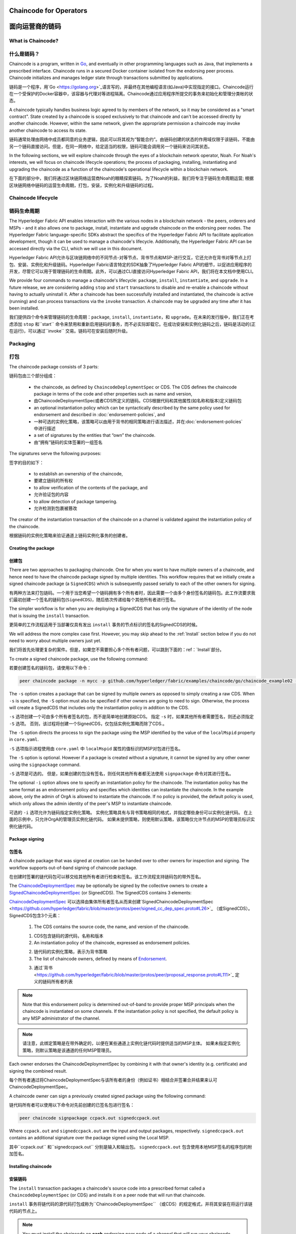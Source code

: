 ﻿Chaincode for Operators
=======================
面向运营商的链码
=======================

What is Chaincode?
------------------
什么是链码？
------------------

Chaincode is a program, written in `Go <https://golang.org>`_, and eventually
in other programming languages such as Java, that implements a
prescribed interface. Chaincode runs in a secured Docker container isolated from
the endorsing peer process. Chaincode initializes and manages ledger state
through transactions submitted by applications.

链码是一个程序，用`Go <https://golang.org>`_语言写的，并最终在其他编程语言(如Java)中实现指定的接口。Chaincode运行在一个受保护的Docker容器中，该容器与代理对等进程隔离。Chaincode通过应用程序所提交的事务来初始化和管理分类帐的状态。

A chaincode typically handles business logic agreed to by members of the
network, so it may be considered as a "smart contract". State created by a
chaincode is scoped exclusively to that chaincode and can't be accessed
directly by another chaincode. However, within the same network, given
the appropriate permission a chaincode may invoke another chaincode to
access its state.

链码通常处理由网络中成员都同意的业务逻辑，因此可以将其视为“智能合约”。由链码创建的状态的作用域仅限于该链码，不能由另一个链码直接访问。但是，在同一网络中，给定适当的权限，链码可能会调用另一个链码来访问其状态。

In the following sections, we will explore chaincode through the eyes of a
blockchain network operator, Noah. For Noah's interests, we will focus
on chaincode lifecycle operations; the process of packaging, installing,
instantiating and upgrading the chaincode as a function of the chaincode's
operational lifecycle within a blockchain network.

在下面的部分中，我们将通过区块链网络运营商Noah的眼睛探索链码。为了Noah的利益，我们将专注于链码生命周期运营; 根据区块链网络中链码的运营生命周期，打包，安装，实例化和升级链码的过程。

Chaincode lifecycle
--------------------
链码生命周期
--------------------

The Hyperledger Fabric API enables interaction with the various nodes
in a blockchain network - the peers, orderers and MSPs - and it also allows
one to package, install, instantiate and upgrade chaincode on the endorsing
peer nodes. The Hyperledger Fabric language-specific SDKs
abstract the specifics of the Hyperledger Fabric API to facilitate
application development, though it can be used to manage a chaincode's
lifecycle. Additionally, the Hyperledger Fabric API can be accessed
directly via the CLI, which we will use in this document.

Hyperledger Fabric API允许与区块链网络中的不同节点-对等节点、背书节点和MSP-进行交互，它还允许在背书对等节点上打包、安装、实例化和升级链码。Hyperledger Fabric语言特定的SDK抽象了Hyperledger Fabric API的细节，以促进应用程序的开发，尽管它可以用于管理链码的生命周期。此外，可以通过CLI直接访问Hyperledger Fabric API，我们将在本文档中使用CLI。

We provide four commands to manage a chaincode's lifecycle: ``package``,
``install``, ``instantiate``, and ``upgrade``. In a future release, we are
considering adding ``stop`` and ``start`` transactions to disable and re-enable
a chaincode without having to actually uninstall it. After a chaincode has
been successfully installed and instantiated, the chaincode is active (running)
and can process transactions via the ``invoke`` transaction. A chaincode may be
upgraded any time after it has been installed.

我们提供四个命令来管理链码的生命周期：``package``, ``install``, ``instantiate``，和 ``upgrade``。在未来的发行版中，我们正在考虑添加 ``stop`` 和``start`` 命令来禁用和重新启用链码的事务，而不必实际卸载它。在成功安装和实例化链码之后，链码是活动的(正在运行)，可以通过``invoke`` 交易。链码可在安装后随时升级。

.. _Package:

Packaging
---------
打包
---------

The chaincode package consists of 3 parts:

链码包由三个部分组成：

  - the chaincode, as defined by ``ChaincodeDeploymentSpec`` or CDS. The CDS
    defines the chaincode package in terms of the code and other properties
    such as name and version,

  - 由ChaincodeDeploymentSpec或者CDS所定义的链码。CDS根据代码和其他属性(如名称和版本)定义链码包

  - an optional instantiation policy which can be syntactically described
    by the same policy used for endorsement and described in
    :doc:`endorsement-policies`, and

  - 一种可选的实例化策略，该策略可以由用于背书的相同策略进行语法描述，并在:doc:`endorsement-policies`中进行描述

  - a set of signatures by the entities that “own” the chaincode.

  - 由“拥有”链码的实体签署的一组签名

The signatures serve the following purposes:

签字的目的如下：

  - to establish an ownership of the chaincode,

  - 要建立链码的所有权

  - to allow verification of the contents of the package, and

  - 允许验证包的内容

  - to allow detection of package tampering.

  - 允许检测到包裹被篡改

The creator of the instantiation transaction of the chaincode on a channel is
validated against the instantiation policy of the chaincode.

根据链码的实例化策略来验证通道上链码实例化事务的创建者。

Creating the package
^^^^^^^^^^^^^^^^^^^^
创建包
^^^^^^^^^^^^^^^^^^^^

There are two approaches to packaging chaincode. One for when you want to have
multiple owners of a chaincode, and hence need to have the chaincode package
signed by multiple identities. This workflow requires that we initially create a
signed chaincode package (a ``SignedCDS``) which is subsequently passed serially
to each of the other owners for signing.

有两种方法来打包链码。一个用于当您希望一个链码拥有多个所有者时，因此需要一个由多个身份签名的链码包。此工作流要求我们最初创建一个签名的链码包(``SignedCDS``)，随后依次传递给每个其他所有者进行签名。

The simpler workflow is for when you are deploying a SignedCDS that has only the
signature of the identity of the node that is issuing the ``install``
transaction.

更简单的工作流程适用于当部署仅具有发出 ``install`` 事务的节点标识的签名的SignedCDS的时候。

We will address the more complex case first. However, you may skip ahead to the
:ref:`Install` section below if you do not need to worry about multiple owners
just yet.

我们将首先处理更复杂的案件。但是，如果您不需要担心多个所有者问题，可以跳到下面的：ref：`Install`部分。

To create a signed chaincode package, use the following command:

若要创建签名的链码包，请使用以下命令：

.. code:: bash

    peer chaincode package -n mycc -p github.com/hyperledger/fabric/examples/chaincode/go/chaincode_example02 -v 0 -s -S -i "AND('OrgA.admin')" ccpack.out

The ``-s`` option creates a package that can be signed by multiple owners as
opposed to simply creating a raw CDS. When ``-s`` is specified, the ``-S``
option must also be specified if other owners are going to need to sign.
Otherwise, the process will create a SignedCDS that includes only the
instantiation policy in addition to the CDS.

``-s`` 选项创建一个可由多个所有者签名的包，而不是简单地创建原始CDS。 指定 ``-s`` 时，如果其他所有者需要签名，则还必须指定 ``-S`` 选项。 否则，该过程将创建一个SignedCDS，仅包括实例化策略而除了CDS.。

The ``-S`` option directs the process to sign the package
using the MSP identified by the value of the ``localMspid`` property in
``core.yaml``.

``-S`` 选项指示进程使用由 ``core.yaml`` 中 ``localMspid`` 属性的值标识的MSP对包进行签名。

The ``-S`` option is optional. However if a package is created without a
signature, it cannot be signed by any other owner using the
``signpackage`` command.

``-S`` 选项是可选的。 但是，如果创建的包没有签名，则任何其他所有者都无法使用 ``signpackage`` 命令对其进行签名。

The optional ``-i`` option allows one to specify an instantiation policy
for the chaincode. The instantiation policy has the same format as an
endorsement policy and specifies which identities can instantiate the
chaincode. In the example above, only the admin of OrgA is allowed to
instantiate the chaincode. If no policy is provided, the default policy
is used, which only allows the admin identity of the peer's MSP to
instantiate chaincode.

可选的 ``-i`` 选项允许为链码指定实例化策略。 实例化策略具有与背书策略相同的格式，并指定哪些身份可以实例化链代码。 在上面的示例中，只允许OrgA的管理员实例化链代码。 如果未提供策略，则使用默认策略，该策略仅允许节点的MSP的管理员标识实例化链代码。

Package signing
^^^^^^^^^^^^^^^
包签名
^^^^^^^^^^^^^^^
A chaincode package that was signed at creation can be handed over to other
owners for inspection and signing. The workflow supports out-of-band signing
of chaincode package.

在创建时签署的链代码包可以移交给其他所有者进行检查和签名。该工作流程支持链码包的带外签名。

The
`ChaincodeDeploymentSpec <https://github.com/hyperledger/fabric/blob/master/protos/peer/chaincode.proto#L78>`_
may be optionally be signed by the collective owners to create a
`SignedChaincodeDeploymentSpec <https://github.com/hyperledger/fabric/blob/master/protos/peer/signed_cc_dep_spec.proto#L26>`_
(or SignedCDS). The SignedCDS contains 3 elements:

`ChaincodeDeploymentSpec <https://github.com/hyperledger/fabric/blob/master/protos/peer/chaincode.proto#L78>`_ 可以选择由集体所有者签名从而来创建`SignedChaincodeDeploymentSpec <https://github.com/hyperledger/fabric/blob/master/protos/peer/signed_cc_dep_spec.proto#L26>`_ （或SignedCDS）。 SignedCDS包含3个元素：

  1. The CDS contains the source code, the name, and version of the chaincode.

  1. CDS包含链码的源代码，名称和版本

  2. An instantiation policy of the chaincode, expressed as endorsement policies.

  2. 链代码的实例化策略，表示为背书策略 

  3. The list of chaincode owners, defined by means of
     `Endorsement <https://github.com/hyperledger/fabric/blob/master/protos/peer/proposal_response.proto#L111>`_.

  3. 通过`背书 <https://github.com/hyperledger/fabric/blob/master/protos/peer/proposal_response.proto#L111>`_ 定义的链码所有者列表

.. note:: Note that this endorsement policy is determined out-of-band to
          provide proper MSP principals when the chaincode is instantiated
          on some channels. If the instantiation policy is not specified,
          the default policy is any MSP administrator of the channel.


.. note:: 请注意，此绑定策略是在带外确定的，以便在某些通道上实例化链代码时提供适当的MSP主体。 如果未指定实例化策略，则默认策略是该通道的任何MSP管理员。

Each owner endorses the ChaincodeDeploymentSpec by combining it
with that owner's identity (e.g. certificate) and signing the combined
result.

每个所有者通过将ChaincodeDeploymentSpec与该所有者的身份（例如证书）相结合并签署合并结果来认可ChaincodeDeploymentSpec。

A chaincode owner can sign a previously created signed package using the
following command:

链代码所有者可以使用以下命令对先前创建的已签名包进行签名：

.. code:: bash

    peer chaincode signpackage ccpack.out signedccpack.out

Where ``ccpack.out`` and ``signedccpack.out`` are the input and output
packages, respectively. ``signedccpack.out`` contains an additional
signature over the package signed using the Local MSP.

其中``ccpack.out`` 和``signedccpack.out`` 分别是输入和输出包。 ``signedccpack.out`` 包含使用本地MSP签名的程序包的附加签名。

.. _Install:

Installing chaincode
^^^^^^^^^^^^^^^^^^^^
安装链码
^^^^^^^^^^^^^^^^^^^^

The ``install`` transaction packages a chaincode's source code into a prescribed
format called a ``ChaincodeDeploymentSpec`` (or CDS) and installs it on a
peer node that will run that chaincode.

``install`` 事务将链代码的源代码打包成称为``ChaincodeDeploymentSpec`` （或CDS）的规定格式，并将其安装在将运行该链代码的节点上。

.. note:: You must install the chaincode on **each** endorsing peer node
          of a channel that will run your chaincode.

.. note:: 您必须在将运行您的链代码的通道的 **每个** 背书节点上安装链代码。

When the ``install`` API is given simply a ``ChaincodeDeploymentSpec``,
it will default the instantiation policy and include an empty owner list.

如果只为 ``ChaincodeDeploymentSpec`` 提供 ``install`` API，它将默认实例化策略并包含一个空的所有者列表。

.. note:: Chaincode should only be installed on endorsing peer nodes of the
          owning members of the chaincode to protect the confidentiality of 
          the chaincode logic from other members on the network. Those members
          without the chaincode, can't be the endorsers of the chaincode's
          transactions; that is, they can't execute the chaincode. However,
          they can still validate and commit the transactions to the ledger.

.. note:: Chaincode只应安装在拥有链码成员的背书节点上，以保护链码逻辑与网络上其他成员的机密性。 那些没有链码的成员，不能成为链码交易的代言人; 也就是说，他们无法执行链码。 但是，他们仍然可以验证事务并将其提交到分类帐。

To install a chaincode, send a `SignedProposal
<https://github.com/hyperledger/fabric/blob/master/protos/peer/proposal.proto#L104>`_
to the ``lifecycle system chaincode`` (LSCC) described in the `System Chaincode`_
section. For example, to install the **sacc** sample chaincode described
in section :ref:`simple asset chaincode`
using the CLI, the command would look like the following:

要安装链代码，请将 `SignedProposal
<https://github.com/hyperledger/fabric/blob/master/protos/peer/proposal.proto#L104>`_ 发送到 `System Chaincode` 中描述的 ``lifecycle system chaincode (LSCC)``。 例如，要使用CLI安装 ref：`simple asset chaincode`中描述的 **sacc** 示例链代码，命令将如下所示：

.. code:: bash

    peer chaincode install -n asset_mgmt -v 1.0 -p sacc

The CLI internally creates the SignedChaincodeDeploymentSpec for **sacc** and
sends it to the local peer, which calls the ``Install`` method on the LSCC. The
argument to the ``-p`` option specifies the path to the chaincode, which must be
located within the source tree of the user's ``GOPATH``, e.g.
``$GOPATH/src/sacc``. See the `CLI`_ section for a complete description of
the command options.

CLI在内部为 **sacc** 创建SignedChaincodeDeploymentSpec并将其发送到本地节点，后者在LSCC上调用 ``Install`` 方法。 ``-p`` 选项的参数指定了链代码的路径，该链代码必须位于用户 ``GOPATH`` 的源树中，例如，``$GOPATH/src/sacc`` 。 有关命令选项的完整说明，请参阅 `CLI`_ 部分。

Note that in order to install on a peer, the signature of the SignedProposal
must be from 1 of the peer's local MSP administrators.

请注意，为了在节点上安装，SignedProposal的签名必须来自节点的本地MSP管理员之一。

.. _Instantiate:

Instantiate
^^^^^^^^^^^
实例化
^^^^^^^^^^^

The ``instantiate`` transaction invokes the ``lifecycle System Chaincode``
(LSCC) to create and initialize a chaincode on a channel. This is a
chaincode-channel binding process: a chaincode may be bound to any number of
channels and operate on each channel individually and independently. In other
words, regardless of how many other channels on which a chaincode might be
installed and instantiated, state is kept isolated to the channel to which
a transaction is submitted.

``instantiate`` 事务调用 ``lifecycle System Chaincode``（LSCC）来创建和初始化通道上的链代码。 这是一个链码通道绑定过程：链码可以绑定到任意数量的通道，并且可以独立地在每个通道上运行。 换句话说，无论一个链代码在多少其他通道上安装和实例化，状态都与提交事务的通道保持隔离。

The creator of an ``instantiate`` transaction must satisfy the instantiation
policy of the chaincode included in SignedCDS and must also be a writer on the
channel, which is configured as part of the channel creation. This is important
for the security of the channel to prevent rogue entities from deploying
chaincodes or tricking members to execute chaincodes on an unbound channel.

``instantiate`` 事务的创建者必须满足SignedCDS中包含的链代码的实例化策略，并且还必须是通道上的写入器，其被配置为通道创建的一部分。 这对于通道的安全性非常重要，可以防止恶意实体部署链代码或欺骗成员在未绑定的通道上执行链代码。

For example, recall that the default instantiation policy is any channel MSP
administrator, so the creator of a chaincode instantiate transaction must be a
member of the channel administrators. When the transaction proposal arrives at
the endorser, it verifies the creator's signature against the instantiation
policy. This is done again during the transaction validation before committing
it to the ledger.

例如，回想一下默认实例化策略是任何通道MSP管理员，因此链代码实例化事务的创建者必须是通道管理员的成员。 当交易提议到达背书时，它会根据实例化策略验证创建者的签名。 在将其提交到分类账之前，在事务验证期间再次执行此操作。

The instantiate transaction also sets up the endorsement policy for that
chaincode on the channel. The endorsement policy describes the attestation
requirements for the transaction result to be accepted by members of the
channel.

实例化事务还为通道上的该链代码设置了背书策略。 背书策略描述了通道成员接受交易结果的认证要求。

For example, using the CLI to instantiate the **sacc** chaincode and initialize
the state with ``john`` and ``0``, the command would look like the following:

例如，使用CLI实例化 **sacc** 链代码并使用 ``john`` 和 ``0`` 初始化状态，该命令将如下所示：

.. code:: bash

    peer chaincode instantiate -n sacc -v 1.0 -c '{"Args":["john","0"]}' -P "OR ('Org1.member','Org2.member')"

.. note:: Note the endorsement policy (CLI uses polish notation), which requires an
          endorsement from either member of Org1 or Org2 for all transactions to
          **sacc**. That is, either Org1 or Org2 must sign the
          result of executing the `Invoke` on **sacc** for the transactions to
          be valid.

.. note:: 请注意背书策略（CLI使用波兰表示法），这需要得到Org1或Org2成员对所有 **sacc** 交易的认可。 也就是说，Org1或Org2必须对在 **sacc** 上执行 `Invoke` 的结果进行签署才能使事务有效。

After being successfully instantiated, the chaincode enters the active state on
the channel and is ready to process any transaction proposals of type
`ENDORSER_TRANSACTION <https://github.com/hyperledger/fabric/blob/master/protos/common/common.proto#L42>`_.
The transactions are processed concurrently as they arrive at the endorsing
peer.

成功实例化后，链代码在通道上进入活动状态，并准备处理 `ENDORSER_TRANSACTION <https://github.com/hyperledger/fabric/blob/master/protos/common/common.proto#L42>`_ 类型的任何交易提议。 事务在到达背书节点时被并发处理。

.. _Upgrade:

Upgrade
^^^^^^^
升级
^^^^^^^
A chaincode may be upgraded any time by changing its version, which is
part of the SignedCDS. Other parts, such as owners and instantiation policy
are optional. However, the chaincode name must be the same; otherwise it
would be considered as a totally different chaincode.

可以通过更改其版本来随时升级链码，版本是SignedCDS的一部分。 其他部分，例如所有者和实例化策略是可选的。 但是，链代码名称必须相同; 否则它将被视为完全不同的链码。

Prior to upgrade, the new version of the chaincode must be installed on
the required endorsers. Upgrade is a transaction similar to the instantiate
transaction, which binds the new version of the chaincode to the channel. Other
channels bound to the old version of the chaincode still run with the old
version. In other words, the ``upgrade`` transaction only affects one channel
at a time, the channel to which the transaction is submitted.

在升级之前，必须在所需的背书上安装新版本的链代码。 升级是一种类似于实例化事务的事务，它将新版本的链码绑定到信道上。 绑定到旧版链代码的其他信道仍然使用旧版本运行。 换句话说，``upgrade`` 事务一次只影响一个通道，即提交事务的通道。

.. note:: Note that since multiple versions of a chaincode may be active
          simultaneously, the upgrade process doesn't automatically remove the
          old versions, so user must manage this for the time being.

.. note:: 请注意，由于链代码的多个版本可能同时处于活动状态，升级过程不会自动删除旧版本，因此用户必须暂时对其进行管理。

There's one subtle difference with the ``instantiate`` transaction: 

``instantiate`` 事务有一个细微的区别：

the ``upgrade`` transaction is checked against the current chaincode instantiation
policy, not the new policy (if specified). This is to ensure that only existing
members specified in the current instantiation policy may upgrade the chaincode.

根据当前的链代码实例化策略检查 ``upgrade`` 事务，而不是新策略（如果指定）。 这是为了确保只有当前实例化策略中指定的现有成员才能升级链代码。

.. note:: Note that during upgrade, the chaincode ``Init`` function is called to
          perform any data related updates or re-initialize it, so care must be
          taken to avoid resetting states when upgrading chaincode.

.. note:: 请注意，在升级期间，调用链代码 ``Init`` 函数以执行任何与数据相关的更新或重新初始化它的操作，因此必须注意避免在升级链代码时重置状态。

.. _Stop-and-Start:

Stop and Start
^^^^^^^^^^^^^^
停止和启动
^^^^^^^^^^^^^^
Note that ``stop`` and ``start`` lifecycle transactions have not yet been
implemented. However, you may stop a chaincode manually by removing the
chaincode container and the SignedCDS package from each of the endorsers. This
is done by deleting the chaincode's container on each of the hosts or virtual
machines on which the endorsing peer nodes are running, and then deleting
the SignedCDS from each of the endorsing peer nodes:

请注意，尚未实现 ``stop`` 和 ``start`` 生命周期事务。 但是，您可以通过从每个背书中删除链代码容器和SignedCDS包来手动停止链代码。 这是通过删除每个主机或虚拟机上的链码容器来完成的，这些主机或虚拟机上正在运行背书节点，然后从每个背书节点中删除签名dCDS：

.. note:: TODO - in order to delete the CDS from the peer node, you would need
          to enter the peer node's container, first. We really need to provide
          a utility script that can do this.

.. note:: TODO - 为了从节点中删除CDS，首先需要进入节点的容器。 我们真的需要提供一个可以执行此操作的实用程序脚本。

.. code:: bash

    docker rm -f <container id>
    rm /var/hyperledger/production/chaincodes/<ccname>:<ccversion>

Stop would be useful in the workflow for doing upgrade in controlled manner,
where a chaincode can be stopped on a channel on all peers before issuing an
upgrade.

在工作流中，停止将有助于以受控的方式进行升级，在发出升级之前，可以在所有节点上的通道上停止链码。

.. _CLI:

CLI
^^^

.. note:: We are assessing the need to distribute platform-specific binaries
          for the Hyperledger Fabric ``peer`` binary. For the time being, you
          can simply invoke the commands from within a running docker container.

.. note:: 我们正在评估为Hyperledger Fabric ``peer`` 二进制文件分发特定于平台的二进制文件的需求。 目前，您只需从正在运行的docker容器中调用命令即可。

To view the currently available CLI commands, execute the following command from
within a running ``fabric-peer`` Docker container:

要查看当前可用的CLI命令，请在正在运行的 ``fabric-peer`` Docker容器中执行以下命令：

.. code:: bash

    docker run -it hyperledger/fabric-peer bash
    # peer chaincode --help

Which shows output similar to the example below:

其中显示的输出类似于以下示例：

.. code:: bash

    Usage:
      peer chaincode [command]

    Available Commands:
      install     Package the specified chaincode into a deployment spec and save it on the peer's path.
      instantiate Deploy the specified chaincode to the network.
      invoke      Invoke the specified chaincode.
      list        Get the instantiated chaincodes on a channel or installed chaincodes on a peer.
      package     Package the specified chaincode into a deployment spec.
      query       Query using the specified chaincode.
      signpackage Sign the specified chaincode package
      upgrade     Upgrade chaincode.

    Flags:
          --cafile string      Path to file containing PEM-encoded trusted certificate(s) for the ordering endpoint
      -h, --help               help for chaincode
      -o, --orderer string     Ordering service endpoint
          --tls                Use TLS when communicating with the orderer endpoint
          --transient string   Transient map of arguments in JSON encoding

    Global Flags:
          --logging-level string       Default logging level and overrides, see core.yaml for full syntax
          --test.coverprofile string   Done (default "coverage.cov")
      -v, --version

    Use "peer chaincode [command] --help" for more information about a command.

To facilitate its use in scripted applications, the ``peer`` command always
produces a non-zero return code in the event of command failure.

为了便于在脚本应用程序中使用它，``peer`` 命令总是在发生命令失败时生成非零返回代码。

Example of chaincode commands:

链码命令示例：

.. code:: bash

    peer chaincode install -n mycc -v 0 -p path/to/my/chaincode/v0
    peer chaincode instantiate -n mycc -v 0 -c '{"Args":["a", "b", "c"]}' -C mychannel
    peer chaincode install -n mycc -v 1 -p path/to/my/chaincode/v1
    peer chaincode upgrade -n mycc -v 1 -c '{"Args":["d", "e", "f"]}' -C mychannel
    peer chaincode query -C mychannel -n mycc -c '{"Args":["query","e"]}'
    peer chaincode invoke -o orderer.example.com:7050  --tls --cafile $ORDERER_CA -C mychannel -n mycc -c '{"Args":["invoke","a","b","10"]}'

.. _System Chaincode:

System chaincode
----------------
系统链码
----------------

System chaincode has the same programming model except that it runs within the
peer process rather than in an isolated container like normal chaincode.
Therefore, system chaincode is built into the peer executable and doesn't follow
the same lifecycle described above. In particular, **install**, **instantiate**
and **upgrade** do not apply to system chaincodes.

系统链码具有相同的编程模型，只不过它在节点进程中运行，而不是像普通链码那样在孤立的容器中运行。因此，系统链码被内置到节点可执行文件中，并且不遵循上述相同的生命周期。特别是，**安装**, **实例化** 和 **升级** 不适用于系统链码。

The purpose of system chaincode is to shortcut gRPC communication cost between
peer and chaincode, and tradeoff the flexibility in management. For example, a
system chaincode can only be upgraded with the peer binary. It must also
register with a `fixed set of parameters
<https://github.com/hyperledger/fabric/blob/master/core/scc/importsysccs.go>`_
compiled in and doesn't have endorsement policies or endorsement policy
functionality.

系统链码的目的是缩短节点和链码之间的GRPC通信开销，并权衡管理的灵活性。例如，系统链码只能使用节点二进制文件进行升级。它还必须向 `固定参数集
<https://github.com/hyperledger/fabric/blob/master/core/scc/importsysccs.go>`_ 编译且不具有背书策略或背书策略功能。

System chaincode is used in Hyperledger Fabric to implement a number of
system behaviors so that they can be replaced or modified as appropriate
by a system integrator.

系统链码用于Hyperledger Fabric中，以实现多个系统行为，以便系统集成商可以适当地替换或修改这些行为。

The current list of system chaincodes:

当前的系统链码列表：

1. `LSCC <https://github.com/hyperledger/fabric/tree/master/core/scc/lscc>`_
   Lifecycle system chaincode handles lifecycle requests described above.
2. `CSCC <https://github.com/hyperledger/fabric/tree/master/core/scc/cscc>`_
   Configuration system chaincode handles channel configuration on the peer side.
3. `QSCC <https://github.com/hyperledger/fabric/tree/master/core/scc/qscc>`_
   Query system chaincode provides ledger query APIs such as getting blocks and
   transactions.
4. `ESCC <https://github.com/hyperledger/fabric/tree/master/core/scc/escc>`_
   Endorsement system chaincode handles endorsement by signing the transaction
   proposal response.
5. `VSCC <https://github.com/hyperledger/fabric/tree/master/core/scc/vscc>`_
   Validation system chaincode handles the transaction validation, including
   checking endorsement policy and multiversioning concurrency control.

1. `LSCC <https://github.com/hyperledger/fabric/tree/master/core/scc/lscc>`_ 生命周期系统链码处理上面描述的生命周期请求。

2. `CSCC <https://github.com/hyperledger/fabric/tree/master/core/scc/cscc>`_ 配置系统链码处理对等端的信道配置。

3. `QSCC <https://github.com/hyperledger/fabric/tree/master/core/scc/qscc>`_ 查询系统链码提供分类账查询API，例如获取块和事务。

4. `ESCC <https://github.com/hyperledger/fabric/tree/master/core/scc/escc>`_ 背书系统链码通过签署交易建议书响应来处理背书。

5. `VSCC <https://github.com/hyperledger/fabric/tree/master/core/scc/vscc>`_ 验证系统链码处理事务验证，包括检查批注策略和多版本控制并发控制。

Care must be taken when modifying or replacing these system chaincodes,
especially LSCC, ESCC and VSCC since they are in the main transaction execution
path. It is worth noting that as VSCC validates a block before committing it to
the ledger, it is important that all peers in the channel compute the same
validation to avoid ledger divergence (non-determinism). So special care is
needed if VSCC is modified or replaced.

在修改或替换这些系统链码时必须小心，特别是LSCC、ESCC和VSCC，因为它们处于主要事务执行路径。值得注意的是，当VSCC在将块提交到分类帐之前对其进行验证时，重要的是信道中的所有节点都要计算相同的验证，以避免分类帐差异(非确定性)。因此，如果VSCC被修改或替换，就需要特别的注意。


.. Licensed under Creative Commons Attribution 4.0 International License
   https://creativecommons.org/licenses/by/4.0/
